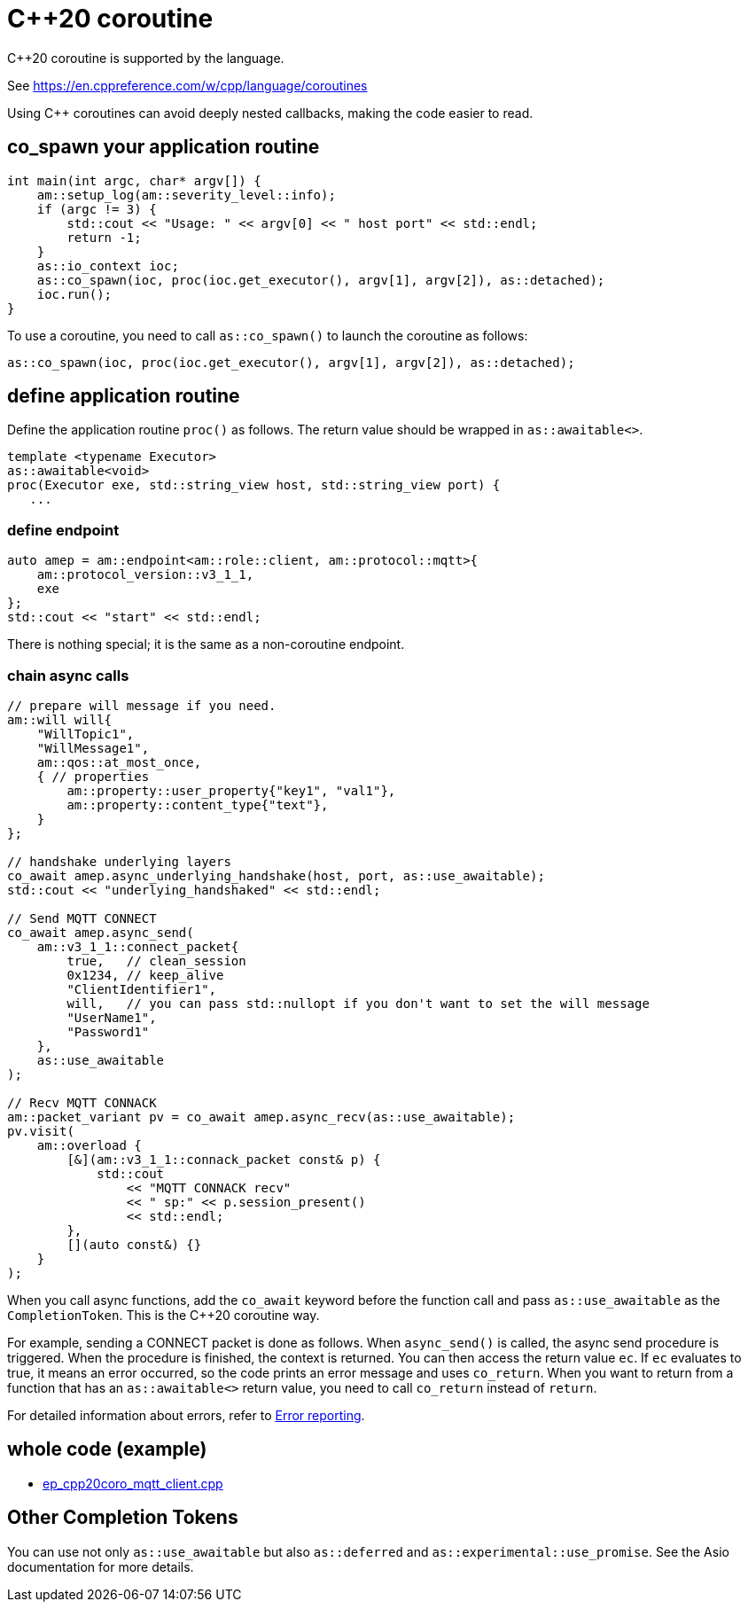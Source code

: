 = C++20 coroutine

C++20 coroutine is supported by the language.

See https://en.cppreference.com/w/cpp/language/coroutines

Using C++ coroutines can avoid deeply nested callbacks, making the code easier to read.

== co_spawn your application routine

```cpp
int main(int argc, char* argv[]) {
    am::setup_log(am::severity_level::info);
    if (argc != 3) {
        std::cout << "Usage: " << argv[0] << " host port" << std::endl;
        return -1;
    }
    as::io_context ioc;
    as::co_spawn(ioc, proc(ioc.get_executor(), argv[1], argv[2]), as::detached);
    ioc.run();
}
```

To use a coroutine, you need to call `as::co_spawn()` to launch the coroutine as follows:

```cpp
as::co_spawn(ioc, proc(ioc.get_executor(), argv[1], argv[2]), as::detached);
```

== define application routine

Define the application routine `proc()` as follows. The return value should be wrapped in `as::awaitable<>`.



```cpp
template <typename Executor>
as::awaitable<void>
proc(Executor exe, std::string_view host, std::string_view port) {
   ...
```

=== define endpoint

```cpp
auto amep = am::endpoint<am::role::client, am::protocol::mqtt>{
    am::protocol_version::v3_1_1,
    exe
};
std::cout << "start" << std::endl;
```


There is nothing special; it is the same as a non-coroutine endpoint.

=== chain async calls

```cpp
// prepare will message if you need.
am::will will{
    "WillTopic1",
    "WillMessage1",
    am::qos::at_most_once,
    { // properties
        am::property::user_property{"key1", "val1"},
        am::property::content_type{"text"},
    }
};

// handshake underlying layers
co_await amep.async_underlying_handshake(host, port, as::use_awaitable);
std::cout << "underlying_handshaked" << std::endl;

// Send MQTT CONNECT
co_await amep.async_send(
    am::v3_1_1::connect_packet{
        true,   // clean_session
        0x1234, // keep_alive
        "ClientIdentifier1",
        will,   // you can pass std::nullopt if you don't want to set the will message
        "UserName1",
        "Password1"
    },
    as::use_awaitable
);

// Recv MQTT CONNACK
am::packet_variant pv = co_await amep.async_recv(as::use_awaitable);
pv.visit(
    am::overload {
        [&](am::v3_1_1::connack_packet const& p) {
            std::cout
                << "MQTT CONNACK recv"
                << " sp:" << p.session_present()
                << std::endl;
        },
        [](auto const&) {}
    }
);
```

When you call async functions, add the `co_await` keyword before the function call and pass `as::use_awaitable` as the `CompletionToken`. This is the C++20 coroutine way.

For example, sending a CONNECT packet is done as follows. When `async_send()` is called, the async send procedure is triggered. When the procedure is finished, the context is returned. You can then access the return value `ec`. If `ec` evaluates to true, it means an error occurred, so the code prints an error message and uses `co_return`. When you want to return from a function that has an `as::awaitable<>` return value, you need to call `co_return` instead of `return`.

For detailed information about errors, refer to xref:../functionality/error_report.adoc[Error reporting].

== whole code (example)

* link:../example/ep_cpp20coro_mqtt_client.cpp[ep_cpp20coro_mqtt_client.cpp]

== Other Completion Tokens

You can use not only `as::use_awaitable` but also `as::deferred` and `as::experimental::use_promise`. See the Asio documentation for more details.
